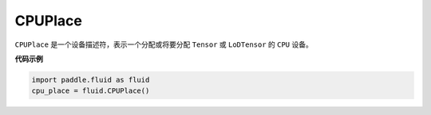 .. _cn_api_fluid_CPUPlace:

CPUPlace
-------------------------------

.. py:class:: paddle.fluid.CPUPlace




``CPUPlace`` 是一个设备描述符，表示一个分配或将要分配 ``Tensor`` 或 ``LoDTensor`` 的 ``CPU`` 设备。

**代码示例**

.. code-block:: python

        import paddle.fluid as fluid
        cpu_place = fluid.CPUPlace()



